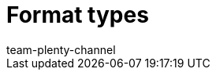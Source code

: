 = Format types
:author: team-plenty-channel
:keywords: FormatDesigner, Format Designer, Format types, Export, Data, data export
:description: Here you'll find a list of all the different format types that you can use for FormatDesigner.
:page-layout: overview
